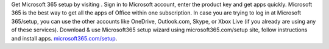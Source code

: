 
Get Microsoft 365 setup by visiting . Sign in to Microsoft account, enter the product key and get apps quickly. 
Microsoft 365 is the best way to get all the apps of Office within one subscription. In case you are trying to log in at Microsoft 365/setup, 
you can use the other accounts like OneDrive, Outlook.com, Skype, or Xbox Live (if you already are using any of these services). 
Download & use Microsoft365 setup wizard using microsoft365.com/setup site, follow instructions and install apps. `microsoft365.com/setup <http://m365setup365.com/>`__.
